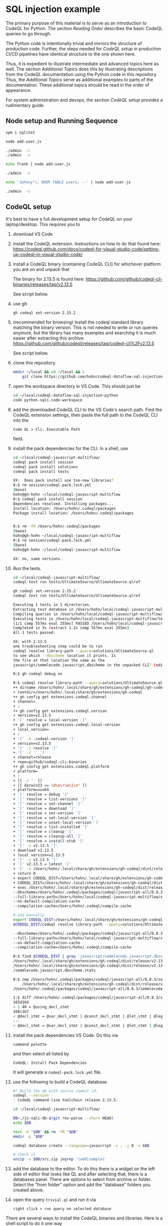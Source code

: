 [[./images/under-construction.png]]

* SQL injection example
  The primary purpose of this material is to serve as an introduction to CodeQL
  for Python.
  The section [[*Reading Order][Reading Order]] describes the basic CodeQL queries to go through.

  The Python code is intentionally trivial and mirrors the structure of production
  code.  Further, the steps needed for [[*CodeQL setup][CodeQL setup]] in production CI/CD pipelines
  have identical structure to the one shown here.

  Thus, it is expedient to illustrate intermediate and advanced topics here as
  well.  The section [[*Additional Topics][Additional Topics]] does this by illustrating descriptions from
  the CodeQL documentation using the Python code in this repository.
  Thus, the [[*Additional Topics][Additional Topics]] serve as additional examples to parts of the
  documentation. 
  These additional topics should be read in the order of appearance.

  For system administration and devops, the section [[*CodeQL setup][CodeQL setup]] provides a
  rudimentary guide.

** Node setup and Running Sequence
   #+BEGIN_SRC sh 
     npm i sqlite3

     node add-user.js

     ./admin  -c
     ./admin  -s

     echo frank | node add-user.js

     ./admin  -s

     echo 'Johnny"); DROP TABLE users; --' | node add-user.js

     ./admin  -s

   #+END_SRC

** CodeQL setup
   It's best to have a full development setup for CodeQL on your laptop/desktop.
   This requires you to 
   1. download VS Code

   2. install the CodeQL extension.  Instructions on how to do that found here:
      https://codeql.github.com/docs/codeql-for-visual-studio-code/setting-up-codeql-in-visual-studio-code/

   3. install a CodeQL binary (containing CodeQL CLI) for whichever platform
      you are on and unpack that

      The binary for 2.13.5 is found here:
      https://github.com/github/codeql-cli-binaries/releases/tag/v2.13.5

      See script below.

   4. use gh
      #+BEGIN_SRC sh :session shared :results output 
        gh codeql set-version 2.15.2

      #+END_SRC

   5. (recommended for browsing) Install the codeql standard library matching the
      binary version.  This is not needed to write or run queries anymore, but the
      library has many examples and searching it is much easier after extracting
      this archive:
      https://github.com/github/codeql/releases/tag/codeql-cli%2Fv2.13.5

      See script below.

   6. clone this repository.
      #+BEGIN_SRC sh :session shared :results output 
        mkdir ~/local && cd ~/local && \
            git clone https://github.com/hohn/codeql-dataflow-sql-injection-python.git
      #+END_SRC

   7. open the workspace directory in VS Code.  This should just be
      #+BEGIN_SRC sh :session shared :results output 
        cd ~/local/codeql-dataflow-sql-injection-python
        code python-sqli.code-workspace
      #+END_SRC

   8. add the downloaded CodeQL CLI to the VS Code's search path.  Find the CodeQL
      extension settings, then paste the full path to the CodeQL CLI into the
      : Code QL > Cli: Executable Path 
      field.

   9. install the pack dependencies for the CLI.  In a shell, use
       #+BEGIN_SRC sh
         cd ~/local/codeql-javascript-multiflow/
         codeql pack install session
         codeql pack install solutions
         codeql pack install tests

         XX:  Does pack install use too-new libraries?
         0:$ rm session/codeql-pack.lock.yml
         (base) 
         hohn@gh-hohn ~/local/codeql-javascript-multiflow
         0:$ codeql pack install session
         Dependencies resolved. Installing packages...
         Install location: /Users/hohn/.codeql/packages
         Package install location: /Users/hohn/.codeql/packages


         0:$ rm -fR /Users/hohn/.codeql/packages 
         (base) 
         hohn@gh-hohn ~/local/codeql-javascript-multiflow
         0:$ rm session/codeql-pack.lock.yml
         (base) 
         hohn@gh-hohn ~/local/codeql-javascript-multiflow

         XX: no, same versions.
       #+END_SRC

   10. Run the tests.
       #+BEGIN_SRC sh 
         cd ~/local/codeql-javascript-multiflow/
         codeql test run tests/UltimateSource/UltimateSource.qlref 

         gh codeql set-version 2.15.2
         codeql test run tests/UltimateSource/UltimateSource.qlref 

         Executing 1 tests in 1 directories.
         Extracting test database in /Users/hohn/local/codeql-javascript-multiflow/tests/UltimateSource.
         Compiling queries in /Users/hohn/local/codeql-javascript-multiflow/tests/UltimateSource.
         Executing tests in /Users/hohn/local/codeql-javascript-multiflow/tests/UltimateSource.
         [1/1 comp 557ms eval 255ms] PASSED /Users/hohn/local/codeql-javascript-multiflow/tests/UltimateSource/UltimateSource.qlref
         Completed in 3s (extract 1.2s comp 557ms eval 255ms).
         All 1 tests passed.

         XX: with 2.13.5
         one troubleshooting step could be to run
         codeql resolve library-path --query=solutions/UltimateSource.ql
         to see which --dbscheme location it prints. Is
         the file at that location the same as the
         javascript/semmlecode.javascript.dbscheme in the unpacked CLI? (edited)

         0:$ gh codeql debug on

         0:$ codeql resolve library-path --query=solutions/UltimateSource.ql
         ++ dirname /Users/hohn/.local/share/gh/extensions/gh-codeql/gh-codeql
         + rootdir=/Users/hohn/.local/share/gh/extensions/gh-codeql
         ++ gh config get extensions.codeql.channel
         + channel=
         + :
         ++ gh config get extensions.codeql.version
         + version=v2.13.5
         + '[' resolve = local-version ']'
         ++ gh config get extensions.codeql.local-version
         + local_version=
         + :
         + '[' -e .codeql-version ']'
         + version=v2.13.5
         + '[' -z resolve ']'
         + '[' -z '' ']'
         + channel=release
         + repo=github/codeql-cli-binaries
         ++ gh config get extensions.codeql.platform
         + platform=
         + :
         + [[ -z '' ]]
         + [[ darwin23 == \d\a\r\w\i\n* ]]
         + platform=osx64
         + '[' resolve = debug ']'
         + '[' resolve = list-versions ']'
         + '[' resolve = set-channel ']'
         + '[' resolve = download ']'
         + '[' resolve = set-version ']'
         + '[' resolve = set-local-version ']'
         + '[' resolve = unset-local-version ']'
         + '[' resolve = list-installed ']'
         + '[' resolve = cleanup ']'
         + '[' resolve = cleanup-all ']'
         + '[' resolve = install-stub ']'
         + '[' -z v2.13.5 ']'
         + download v2.13.5
         + local version=v2.13.5
         + '[' -z v2.13.5 ']'
         + '[' v2.13.5 = latest ']'
         + '[' -x /Users/hohn/.local/share/gh/extensions/gh-codeql/dist/release/v2.13.5/codeql ']'
         + return 0
         + export CODEQL_DIST=/Users/hohn/.local/share/gh/extensions/gh-codeql/dist/release/v2.13.5
         + CODEQL_DIST=/Users/hohn/.local/share/gh/extensions/gh-codeql/dist/release/v2.13.5
         + exec /Users/hohn/.local/share/gh/extensions/gh-codeql/dist/release/v2.13.5/codeql resolve library-path --query=solutions/UltimateSource.ql
         --dbscheme=/Users/hohn/.codeql/packages/codeql/javascript-all/0.8.3/semmlecode.javascript.dbscheme
         --full-library-path=/Users/hohn/local/codeql-javascript-multiflow/solutions:/Users/hohn/.codeql/packages/codeql/javascript-all/0.8.3:/Users/hohn/.codeql/packages/codeql/javascript-queries/0.8.3:/Users/hohn/.codeql/packages/codeql/mad/0.2.3:/Users/hohn/.codeql/packages/codeql/regex/0.2.3:/Users/hohn/.codeql/packages/codeql/suite-helpers/0.7.3:/Users/hohn/.codeql/packages/codeql/tutorial/0.2.3:/Users/hohn/.codeql/packages/codeql/typos/0.2.3:/Users/hohn/.codeql/packages/codeql/util/0.2.3:/Users/hohn/.codeql/packages/codeql/yaml/0.2.3
         --no-default-compilation-cache
         --compilation-cache=/Users/hohn/.codeql/compile-cache

         # and manually
         export CODEQL_DIST=/Users/hohn/.local/share/gh/extensions/gh-codeql/dist/release/v2.13.5
         $CODEQL_DIST/codeql resolve library-path --query=solutions/UltimateSource.ql

         --dbscheme=/Users/hohn/.codeql/packages/codeql/javascript-all/0.8.3/semmlecode.javascript.dbscheme
         --full-library-path=/Users/hohn/local/codeql-javascript-multiflow/solutions:/Users/hohn/.codeql/packages/codeql/javascript-all/0.8.3:/Users/hohn/.codeql/packages/codeql/javascript-queries/0.8.3:/Users/hohn/.codeql/packages/codeql/mad/0.2.3:/Users/hohn/.codeql/packages/codeql/regex/0.2.3:/Users/hohn/.codeql/packages/codeql/suite-helpers/0.7.3:/Users/hohn/.codeql/packages/codeql/tutorial/0.2.3:/Users/hohn/.codeql/packages/codeql/typos/0.2.3:/Users/hohn/.codeql/packages/codeql/util/0.2.3:/Users/hohn/.codeql/packages/codeql/yaml/0.2.3
         --no-default-compilation-cache
         --compilation-cache=/Users/hohn/.codeql/compile-cache

         0:$ find $CODEQL_DIST | grep 'javascript/semmlecode.javascript.dbscheme'
         /Users/hohn/.local/share/gh/extensions/gh-codeql/dist/release/v2.13.5/javascript/semmlecode.javascript.dbscheme
         /Users/hohn/.local/share/gh/extensions/gh-codeql/dist/release/v2.13.5/javascript
         /semmlecode.javascript.dbscheme.stats

         0:$ cmp /Users/hohn/.codeql/packages/codeql/javascript-all/0.8.3/semmlecode.javascript.dbscheme \
             /Users/hohn/.local/share/gh/extensions/gh-codeql/dist/release/v2.13.5/javascript/semmlecode.javascript.dbscheme
         /Users/hohn/.codeql/packages/codeql/javascript-all/0.8.3/semmlecode.javascript.dbscheme /Users/hohn/.local/share/gh/extensions/gh-codeql/dist/release/v2.13.5/javascript/semmlecode.javascript.dbscheme differ: char 3917, line 165

         1:$ diff /Users/hohn/.codeql/packages/codeql/javascript-all/0.8.3/semmlecode.javascript.dbscheme     /Users/hohn/.local/share/gh/extensions/gh-codeql/dist/release/v2.13.5/javascript/semmlecode.javascript.dbscheme
         165d164
         < | 40 = @using_decl_stmt
         168c167
         < @decl_stmt = @var_decl_stmt | @const_decl_stmt | @let_stmt | @legacy_let_stmt | @using_decl_stmt;
         ---
         > @decl_stmt = @var_decl_stmt | @const_decl_stmt | @let_stmt | @legacy_let_stmt;
       #+END_SRC


   10. install the pack dependencies VS Code.  Do this via
       : command palette
       and then select all listed by
       : CodeQL: Install Pack Dependencies 

       It will generate a =codeql-pack.lock.yml= file.

   11. use the following to build a CodeQL database.
       #+BEGIN_SRC sh
         #* Build the db with source commit id.
         codeql --version
         : CodeQL command-line toolchain release 2.13.5.

         cd ~/local/codeql-javascript-multiflow/

         DB=./js-sqli-db-$(git rev-parse --short HEAD)
         echo $DB

         test -d "$DB" && rm -fR "$DB"
         mkdir -p "$DB"

         codeql database create --language=javascript -s . -j 8 -v $DB

         # Check it
         unzip -v $DB/src.zip |egrep '(add|sample)'
       #+END_SRC

   12. add the database to the editor.  To do this there is a widget on the left
       side of editor that looks like QL and after selecting that, there is a
       databases panel. There are options to select from archive or folder. Select
       the "from folder" option and add the "database" folders you created above.

   13. open the query =trivial.ql= and run it via
       : right click > run query on selected database
   
   There are several ways to install the CodeQL binaries and libraries.  Here is a
   shell script to do it one way

   #+BEGIN_SRC sh :session shared :results output 
     # grab -- retrieve and extract codeql cli and library
     # Usage: grab version platform prefix
     grab() {
         version=$1; shift
         platform=$1; shift
         prefix=$1; shift
         mkdir -p $prefix/codeql-$version &&
             cd $prefix/codeql-$version || return

         # Get cli
         wget "https://github.com/github/codeql-cli-binaries/releases/download/$version/codeql-$platform.zip"
         # Get lib
         wget "https://github.com/github/codeql/archive/refs/tags/codeql-cli/$version.zip"
         # Fix attributes
         if [ `uname` = Darwin ] ; then
             xattr -c *.zip
         fi
         # Extract
         unzip -q codeql-$platform.zip
         unzip -q $version.zip
         # Rename library directory for VS Code
         mv codeql-codeql-cli-$version/ ql
         # remove archives?
         # rm codeql-$platform.zip
         # rm $version.zip
     }    

     # Try:
     grab v2.13.5 osx64 $HOME/local/xefm

     grab v2.13.5 linux64 $HOME/local/xefm

     ls $HOME/local/xefm/codeql-v2.13.5/
     : codeql/  codeql-osx64.zip  ql/  v2.13.5.zip
   #+END_SRC

** Sample Application Setup and Run
   Execute the following in a bourne-style shell, one block at a time to see
   results.  This requires a working Python installation and a POSIX shell.

   #+BEGIN_SRC sh
     # Prepare db
     ./admin -r
     ./admin -c
     ./admin -s 

     # Add regular user
     ./add-user.py 2>> log
     First User

     # Check
     ./admin -s

     # Add Johnny Droptable 
     ./add-user.py 2>> log
     Johnny'); DROP TABLE users; --

     # See the problem:
     ./admin -s

     # Check the log
     tail log
   #+END_SRC

** Reading Order
   The queries introduce CodeQL concepts and should be read bottom-up in this
   order:
   1. =source.ql=: introduces Value, ControlFlowNode and DataFlow::Node.
   2. =sink.ql=: introduces AstNode.
   3. =TaintFlowTemplate.ql=: introduce the taint flow template.
   4. =TaintFlow.ql=: taint flow with endpoints only, using a class.  This is the
      old way, but it still works and is a good introduction to /using/ classes --
      not /writing/ them.
   5. =TaintFlowPath.ql=: taint flow with full path.  Again, the old way.
   6. =TaintFlowWithModule.ql=: taint flow with endpoints only, using modules.
      The way forward.
   7. =TaintFlowPathQueryWithModule.ql=: taint flow with full path, using modules.

** Note on the Python code
   The Python call 
   : conn.execute(query)
   to sqlite3 only allows one statement and produces an exception:
   : sqlite3.Warning: You can only execute one statement at a time.
   This makes it safer than the raw
   : sqlite3_exec() 
   or Python's
   : conn.executescript
   
   For this tutorial, we use the multi-statement =executescript()= call.

* Additional Topics
  This repository and its source code are used to illustrate some additional
  topics from the CodeQL Python documentation.
  
** Dataflow in Python
   https://codeql.github.com/docs/codeql-language-guides/analyzing-data-flow-in-python/ 

   Using and extending the CodeQL standard library:
   - StdLibPlain.ql
     Illustrates using the CodeQL standard library's
     : RemoteFlowSource 
   - StdLibExt.ql
     Illustrates extension of the CodeQL standard library via
     : class SqlAccess extends FileSystemAccess::Range ...
     and
     : class TerminalInput extends RemoteFlowSource::Range ...

   Various data flow / taint flow examples from the documentation, modified as
   needed: 
   - using-local-data-flow.ql
   - using-local-sources.ql
   - using-local-taint-tracking.ql

** API graphs
   https://codeql.github.com/docs/codeql-language-guides/using-api-graphs-in-python/

   API graphs are a uniform interface for referring to functions, classes, and methods defined in external libraries.

   - =ApiGraphs.ql=:  various sample queries

** Type Tracking
   Documentation for JavaScript, also applicable here:
   https://codeql.github.com/docs/codeql-language-guides/using-type-tracking-for-api-modeling/#using-type-tracking-for-api-modeling

   The files
   - sqlite-info.py  
   - TypeTracking.ql
   use type tracking.  From the docs: You can track data through an API by
   creating a model using the CodeQL type-tracking library.  The type-tracking
   library makes it possible to track values through properties and function
   calls.

   The file
   - =TypeTrackingWithData.ql=
   goes further.  From the docs: The type-tracking library makes it possible to
   track values through properties and function calls.  Here, we also track some
   associated data.  See
   https://codeql.github.com/docs/codeql-language-guides/using-type-tracking-for-api-modeling/#tracking-associated-data
   
** Flow State
   The query =TaintFlowPathQueryWithSanitizer.ql= illustrates using a flow-state
   representing whether user input has been sanitized.

   It introduces [[https://codeql.github.com/docs/ql-language-reference/types/#algebraic-datatypes][ADT]]s via the =newtype= declaration of =TInputSanitizationState=.
